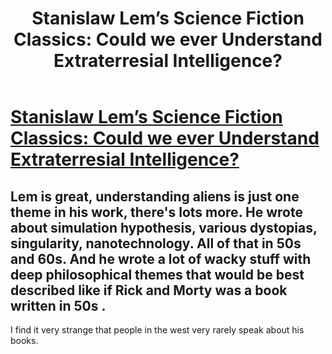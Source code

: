 #+TITLE: Stanislaw Lem’s Science Fiction Classics: Could we ever Understand Extraterresial Intelligence?

* [[https://youtu.be/m1lkrkM55RE][Stanislaw Lem’s Science Fiction Classics: Could we ever Understand Extraterresial Intelligence?]]
:PROPERTIES:
:Author: ZnanstvenaFantastika
:Score: 24
:DateUnix: 1588593076.0
:DateShort: 2020-May-04
:END:

** Lem is great, understanding aliens is just one theme in his work, there's lots more. He wrote about simulation hypothesis, various dystopias, singularity, nanotechnology. All of that in 50s and 60s. And he wrote a lot of wacky stuff with deep philosophical themes that would be best described like if Rick and Morty was a book written in 50s .

I find it very strange that people in the west very rarely speak about his books.
:PROPERTIES:
:Author: ajuc
:Score: 1
:DateUnix: 1589406533.0
:DateShort: 2020-May-14
:END:
